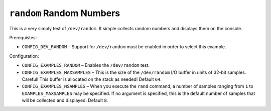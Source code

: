 ``random`` Random Numbers
=========================

This is a very simply test of ``/dev/random``. It simple collects random numbers
and displays them on the console.

Prerequistes:

- ``CONFIG_DEV_RANDOM`` – Support for ``/dev/random`` must be enabled in order to
  select this example.

Configuration:

- ``CONFIG_EXAMPLES_RANDOM`` – Enables the ``/dev/random`` test.
- ``CONFIG_EXAMPLES_MAXSAMPLES`` – This is the size of the ``/dev/random`` I/O
  buffer in units of 32-bit samples. Careful! This buffer is allocated on the
  stack as needed! Default ``64``.
- ``CONFIG_EXAMPLES_NSAMPLES`` – When you execute the ``rand`` command, a number of
  samples ranging from ``1`` to ``EXAMPLES_MAXSAMPLES`` may be specified. If no
  argument is specified, this is the default number of samples that will be
  collected and displayed. Default ``8``.
